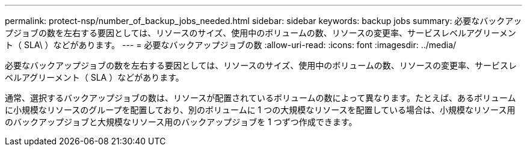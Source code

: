 ---
permalink: protect-nsp/number_of_backup_jobs_needed.html 
sidebar: sidebar 
keywords: backup jobs 
summary: 必要なバックアップジョブの数を左右する要因としては、リソースのサイズ、使用中のボリュームの数、リソースの変更率、サービスレベルアグリーメント（ SLA\ ）などがあります。 
---
= 必要なバックアップジョブの数
:allow-uri-read: 
:icons: font
:imagesdir: ../media/


[role="lead"]
必要なバックアップジョブの数を左右する要因としては、リソースのサイズ、使用中のボリュームの数、リソースの変更率、サービスレベルアグリーメント（ SLA ）などがあります。

通常、選択するバックアップジョブの数は、リソースが配置されているボリュームの数によって異なります。たとえば、あるボリュームに小規模なリソースのグループを配置しており、別のボリュームに 1 つの大規模なリソースを配置している場合は、小規模なリソース用のバックアップジョブと大規模なリソース用のバックアップジョブを 1 つずつ作成できます。

